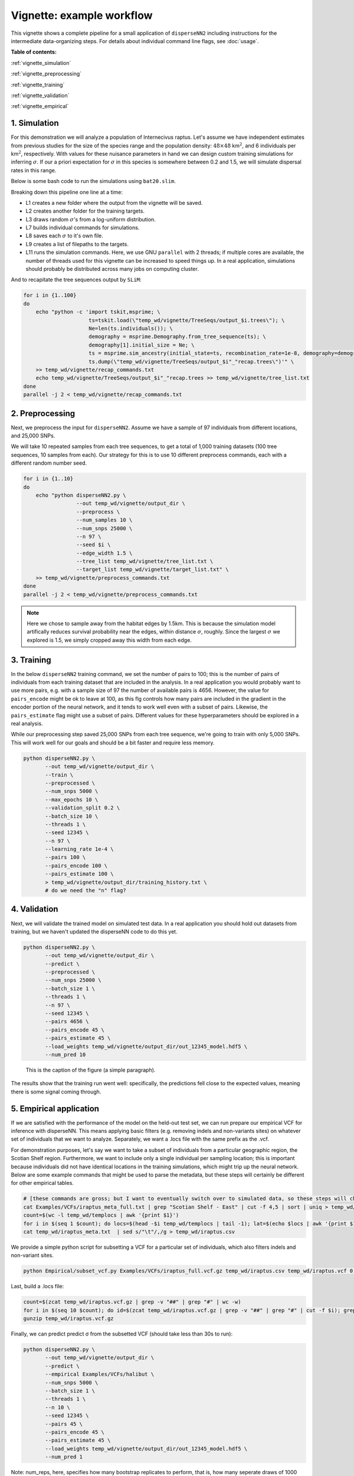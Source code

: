 Vignette: example workflow
==========================


This vignette shows a complete pipeline for a small application of ``disperseNN2`` including instructions for the intermediate data-organizing steps. For details about individual command line flags, see :doc:`usage`.



**Table of contents:**

:ref:`vignette_simulation`

:ref:`vignette_preprocessing`

:ref:`vignette_training`

:ref:`vignette_validation`

:ref:`vignette_empirical`

     

.. _vignette_simulation:

1. Simulation
-------------

For this demonstration we will analyze a population of Internecivus raptus. Let's assume we have independent estimates from previous studies for the size of the species range and the population density: :math:`48 \times 48` km\ :math:`^2`, and 6 individuals per km\ :math:`^2`, respectively. With values for these nuisance parameters in hand we can design custom training simulations for inferring :math:`\sigma`. If our a priori expectation for :math:`\sigma` in this species is somewhere between 0.2 and 1.5, we will simulate dispersal rates in this range.

Below is some bash code to run the simulations using ``bat20.slim``. 

.. code-block:: bash
   :linenos:

   mkdir -p temp_wd/vignette/TreeSeqs
   mkdir -p temp_wd/vignette/Targets		
   sigmas=$(python -c 'from scipy.stats import loguniform; print(*loguniform.rvs(0.2,1.5,size=100))')
   for i in {1..100}
   do
       sigma=$(echo $sigmas | awk -v var="$i" '{print $var}')
       echo "slim -d SEED=$i -d sigma=$sigma -d K=6 -d mu=0 -d r=1e-8 -d W=48 -d G=1e8 -d maxgens=100 -d OUTNAME=\"'temp_wd/vignette/TreeSeqs/output'\" SLiM_recipes/bat20.slim" >> temp_wd/vignette/sim_commands.txt
       echo $sigma > temp_wd/vignette/Targets/target_$i.txt
       echo temp_wd/vignette/Targets/target_$i.txt >> temp_wd/vignette/target_list.txt
   done
   parallel -j 2 < temp_wd/vignette/sim_commands.txt

Breaking down this pipeline one line at a time:

- L1 creates a new folder where the output from the vignette will be saved.
- L2 creates another folder for the training targets.
- L3 draws random :math:`\sigma`\'s from a log-uniform distribution.
- L7 builds individual commands for simulations.
- L8 saves each :math:`\sigma` to it's own file.
- L9 creates a list of filepaths to the targets.
- L11 runs the simulation commands. Here, we use GNU ``parallel`` with 2 threads; if multiple cores are available, the number of threads used for this vignette can be increased to speed things up. In a real application, simulations should probably be distributed across many jobs on computing cluster.

And to recapitate the tree sequences output by ``SLiM``:

.. code-block:: bash

		for i in {1..100}
		do
		    echo "python -c 'import tskit,msprime; \
		                     ts=tskit.load(\"temp_wd/vignette/TreeSeqs/output_$i.trees\"); \
				     Ne=len(ts.individuals()); \
				     demography = msprime.Demography.from_tree_sequence(ts); \
				     demography[1].initial_size = Ne; \
				     ts = msprime.sim_ancestry(initial_state=ts, recombination_rate=1e-8, demography=demography, start_time=ts.metadata[\"SLiM\"][\"cycle\"],random_seed=$i,); \
				     ts.dump(\"temp_wd/vignette/TreeSeqs/output_$i"_"recap.trees\")'" \
		    >> temp_wd/vignette/recap_commands.txt
		    echo temp_wd/vignette/TreeSeqs/output_$i"_"recap.trees >> temp_wd/vignette/tree_list.txt
		done   
		parallel -j 2 < temp_wd/vignette/recap_commands.txt







.. _vignette_preprocessing:

2. Preprocessing
----------------

Next, we preprocess the input for ``disperseNN2``. Assume we have a sample of 97 individuals from different locations, and 25,000 SNPs.

We will take 10 repeated samples from each tree sequences, to get a total of 1,000 training datasets (100 tree sequences, 10 samples from each). Our strategy for this is to use 10 different preprocess commands, each with a different random number seed.

.. code-block:: bash
		
		for i in {1..10}
		do
		    echo "python disperseNN2.py \
		                 --out temp_wd/vignette/output_dir \
				 --preprocess \
				 --num_samples 10 \
				 --num_snps 25000 \
				 --n 97 \
				 --seed $i \
				 --edge_width 1.5 \
				 --tree_list temp_wd/vignette/tree_list.txt \
				 --target_list temp_wd/vignette/target_list.txt" \
		    >> temp_wd/vignette/preprocess_commands.txt
		done
		parallel -j 2 < temp_wd/vignette/preprocess_commands.txt

.. note::

   Here we chose to sample away from the habitat edges by 1.5km. This is because the simulation model artifically reduces survival probability near the edges, within distance :math:`\sigma`, roughly. Since the largest :math:`\sigma` we explored is 1.5, we simply cropped away this width from each edge.





		       


.. _vignette_training:

3. Training
-----------

In the below ``disperseNN2`` training command, we set the number of pairs to 100; this is the number of pairs of individuals from each training dataset that are included in the analysis. In a real application you would probably want to use more pairs, e.g. with a sample size of 97 the number of available pairs is 4656. However, the value for ``pairs_encode`` might be ok to leave at 100, as this flg controls how many pairs are included in the gradient in the encoder portion of the neural network, and it tends to work well even with a subset of pairs. Likewise, the ``pairs_estimate`` flag might use a subset of pairs. Different values for these hyperparameters should be explored in a real analysis.

While our preprocessing step saved 25,000 SNPs from each tree sequence, we're going to train with only 5,000 SNPs. This will work well for our goals and should be a bit faster and require less memory.

.. code-block:: bash

                python disperseNN2.py \
                       --out temp_wd/vignette/output_dir \
                       --train \
                       --preprocessed \
                       --num_snps 5000 \
                       --max_epochs 10 \
                       --validation_split 0.2 \
                       --batch_size 10 \
                       --threads 1 \
                       --seed 12345 \
                       --n 97 \
                       --learning_rate 1e-4 \
                       --pairs 100 \
                       --pairs_encode 100 \
                       --pairs_estimate 100 \
                       > temp_wd/vignette/output_dir/training_history.txt \
		       # do we need the "n" flag?










.. _vignette_validation:

4. Validation
-------------

Next, we will validate the trained model on simulated test data. In a real application you should hold out datasets from training, but we haven't updated the disperseNN code to do this yet.

.. code-block:: bash

                python disperseNN2.py \
                       --out temp_wd/vignette/output_dir \
                       --predict \
                       --preprocessed \
                       --num_snps 25000 \
                       --batch_size 1 \
                       --threads 1 \
                       --n 97 \
                       --seed 12345 \
                       --pairs 4656 \
                       --pairs_encode 45 \
                       --pairs_estimate 45 \
                       --load_weights temp_wd/vignette/output_dir/out_12345_model.hdf5 \
                       --num_pred 10

.. figure:: results.png
   :scale: 50 %
   :alt: map to buried treasure

   This is the caption of the figure (a simple paragraph).
		       
The results show that the training run went well: specifically, the predictions fell close to the expected values, meaning there is some signal coming through.








.. _vignette_empirical:

5. Empirical application
------------------------

If we are satisfied with the performance of the model on the held-out test set, we can run prepare our empirical VCF for inference with disperseNN. This means applying basic filters (e.g. removing indels and non-variants sites) on whatever set of individuals that we want to analyze. Separately, we want a .locs file with the same prefix as the .vcf.

For demonstration purposes, let's say we want to take a subset of individuals from a particular geographic region, the Scotian Shelf region. Furthermore, we want to include only a single individual per sampling location; this is important because individuals did not have identical locations in the training simulations, which might trip up the neural network. Below are some example commands that might be used to parse the metadata, but these steps will certainly be different for other empirical tables.


.. code-block:: bash

		# [these commands are gross; but I want to eventually switch over to simulated data, so these steps will change]
		cat Examples/VCFs/iraptus_meta_full.txt | grep "Scotian Shelf - East" | cut -f 4,5 | sort | uniq > temp_wd/templocs
		count=$(wc -l temp_wd/templocs | awk '{print $1}')
		for i in $(seq 1 $count); do locs=$(head -$i temp_wd/templocs | tail -1); lat=$(echo $locs | awk '{print $1}'); long=$(echo $locs | awk '{print $2}'); grep $lat Examples/VCFs/iraptus_meta_full.txt | awk -v coord=$long '$5 == coord' | shuf | head -1; done > temp_wd/iraptus_meta.txt
		cat temp_wd/iraptus_meta.txt  | sed s/"\t"/,/g > temp_wd/iraptus.csv

We provide a simple python script for subsetting a VCF for a particular set of individuals, which also filters indels and non-variant sites.

.. code-block:: bash

		python Empirical/subset_vcf.py Examples/VCFs/iraptus_full.vcf.gz temp_wd/iraptus.csv temp_wd/iraptus.vcf 0 1

Last, build a .locs file:

.. code-block:: bash

		count=$(zcat temp_wd/iraptus.vcf.gz | grep -v "##" | grep "#" | wc -w)
		for i in $(seq 10 $count); do id=$(zcat temp_wd/iraptus.vcf.gz | grep -v "##" | grep "#" | cut -f $i); grep -w $id temp_wd/iraptus.csv; done | cut -d "," -f 4,5 | sed s/","/"\t"/g > temp_wd/iraptus.locs
		gunzip temp_wd/iraptus.vcf.gz

Finally, we can predict predict σ from the subsetted VCF (should take less than 30s to run):
		

.. code-block:: bash

		python disperseNN2.py \
                       --out temp_wd/vignette/output_dir \
		       --predict \
		       --empirical Examples/VCFs/halibut \
		       --num_snps 5000 \
		       --batch_size 1 \
		       --threads 1 \
		       --n 10 \
		       --seed 12345 \
                       --pairs 45 \
		       --pairs_encode 45 \
                       --pairs_estimate 45 \
                       --load_weights temp_wd/vignette/output_dir/out_12345_model.hdf5 \
                       --num_pred 1


Note: num_reps, here, specifies how many bootstrap replicates to perform, that is, how many seperate draws of 1000 SNPs to use as inputs for prediction.

The final empirical results are stored in: temp_wd/out3_predictions.txt

temp_wd/iraptus_0 0.4790744392
temp_wd/iraptus_1 0.4782159438
temp_wd/iraptus_2 0.4752711311
temp_wd/iraptus_3 0.4757308299
temp_wd/iraptus_4 0.4763104592
temp_wd/iraptus_5 0.4740976943
temp_wd/iraptus_6 0.4711097443
temp_wd/iraptus_7 0.4765035801
temp_wd/iraptus_8 0.4711986949
temp_wd/iraptus_9 0.4780693254








To Do:

- work on empirical pipeline in disperseNN code
- separate training and test sims internally, automatically, using disperseNN.
